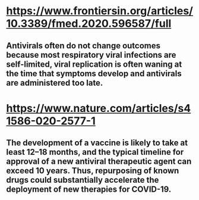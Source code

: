 * https://www.frontiersin.org/articles/10.3389/fmed.2020.596587/full
** Antivirals often do not change outcomes because most respiratory viral infections are self-limited, viral replication is often waning at the time that symptoms develop and antivirals are administered too late.
* https://www.nature.com/articles/s41586-020-2577-1
** The development of a vaccine is likely to take at least 12–18 months, and the typical timeline for approval of a new antiviral therapeutic agent can exceed 10 years. Thus, repurposing of known drugs could substantially accelerate the deployment of new therapies for COVID-19.
